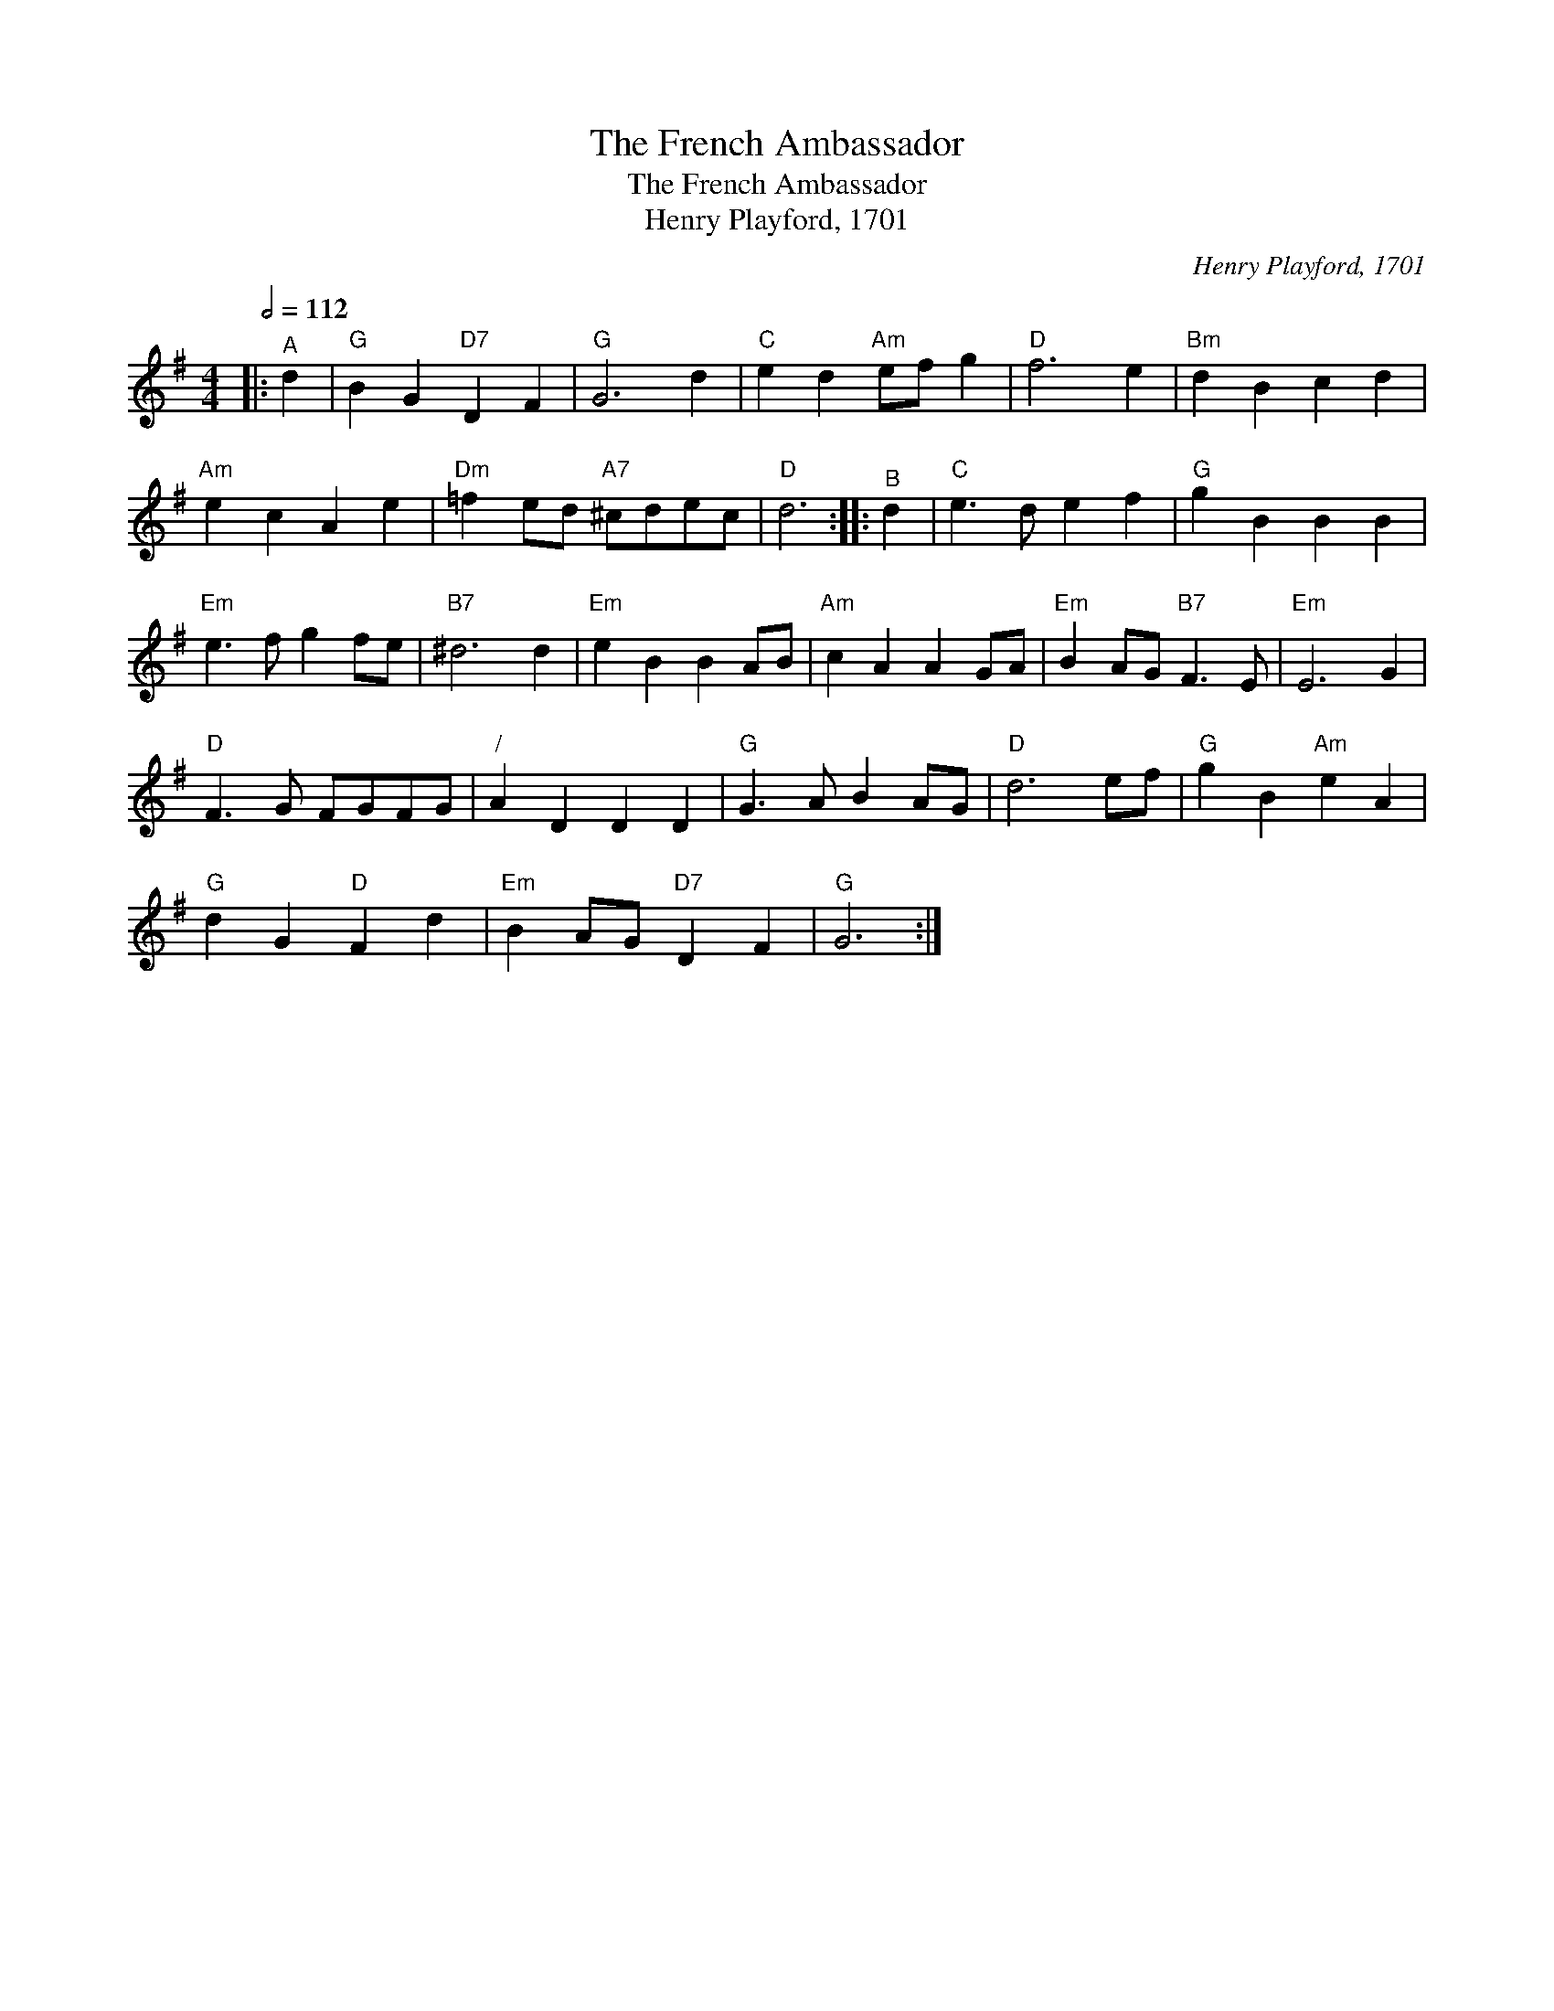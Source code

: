 X:1
T:The French Ambassador
T:The French Ambassador
T:Henry Playford, 1701
C:Henry Playford, 1701
L:1/8
Q:1/2=112
M:4/4
K:G
V:1 treble 
V:1
|:"^A" d2 |"G" B2 G2"D7" D2 F2 |"G" G6 d2 |"C" e2 d2"Am" ef g2 |"D" f6 e2 |"Bm" d2 B2 c2 d2 | %6
"Am" e2 c2 A2 e2 |"Dm" =f2 ed"A7" ^cdec |"D" d6 ::"^B" d2 |"C" e3 d e2 f2 |"G" g2 B2 B2 B2 | %12
"Em" e3 f g2 fe |"B7" ^d6 d2 |"Em" e2 B2 B2 AB |"Am" c2 A2 A2 GA |"Em" B2 AG"B7" F3 E |"Em" E6 G2 | %18
"D" F3 G FGFG |"^/" A2 D2 D2 D2 |"G" G3 A B2 AG |"D" d6 ef |"G" g2 B2"Am" e2 A2 | %23
"G" d2 G2"D" F2 d2 |"Em" B2 AG"D7" D2 F2 |"G" G6 :| %26

